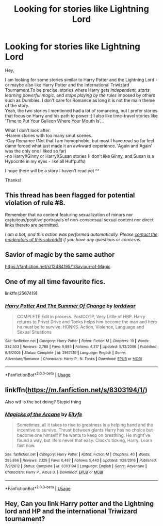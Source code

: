 #+TITLE: Looking for stories like Lightning Lord

* Looking for stories like Lightning Lord
:PROPERTIES:
:Author: Paajin
:Score: 2
:DateUnix: 1587783208.0
:DateShort: 2020-Apr-25
:FlairText: Request
:END:
Hey,

I am looking for some stories similar to Harry Potter and the Lightning Lord - or maybe also like Harry Potter and the International Triwizard Tournament.To be precise, stories where Harry gets /independent, starts learning powerful magic,/ and /stops playing by the rules/ imposed by others such as Dumbles. I don't care for Romance as long it is not the main theme of the story.\\
Yeah, the two stories I mentioned had a lot of romancing, but I prefer stories that focus on Harry and his path to power :) I also like time-travel stories like 'Time to Put Your Galleon Where Your Mouth Is'...

What I don't look after:\\
-Harem stories with too many smut scenes.\\
-Gay Romance (Not that I am homophobic, but most I have read so far feel damn forced what just made it an awkward experience. 'Again and Again' was the only one I liked so far)\\
-no HarryXGinny or HarryXSusan stories (I don't like Ginny, and Susan is a Hypocrite in my eyes - like all Huffpuffs)

I hope there will be a story I haven't read yet ^^

Thanks!


** This thread has been flagged for potential violation of rule #8.

Remember that no content featuring sexualization of minors nor gratuitous/positive portrayals of non-consensual sexual content nor direct links thereto are permitted.

/I am a bot, and this action was performed automatically. Please [[/message/compose/?to=/r/HPfanfiction][contact the moderators of this subreddit]] if you have any questions or concerns./
:PROPERTIES:
:Author: AutoModerator
:Score: 1
:DateUnix: 1587783209.0
:DateShort: 2020-Apr-25
:END:


** Savior of magic by the same author

[[https://fanfiction.net/s/12484195/1/Saviour-of-Magic]]
:PROPERTIES:
:Author: Iamnotabot3
:Score: 2
:DateUnix: 1587837167.0
:DateShort: 2020-Apr-25
:END:


** One of my all time favourite fics.

linkffn(2567419)
:PROPERTIES:
:Author: DarkNe7
:Score: 2
:DateUnix: 1587886513.0
:DateShort: 2020-Apr-26
:END:

*** [[https://www.fanfiction.net/s/2567419/1/][*/Harry Potter And The Summer Of Change/*]] by [[https://www.fanfiction.net/u/708471/lorddwar][/lorddwar/]]

#+begin_quote
  COMPLETE Edit in process. PostOOTP, Very Little of HBP. Harry returns to Privet Drive and Tonks helps him become the man and hero he must be to survive. HONKS. Action, Violence, Language and Sexual Situations
#+end_quote

^{/Site/:} ^{fanfiction.net} ^{*|*} ^{/Category/:} ^{Harry} ^{Potter} ^{*|*} ^{/Rated/:} ^{Fiction} ^{M} ^{*|*} ^{/Chapters/:} ^{19} ^{*|*} ^{/Words/:} ^{332,503} ^{*|*} ^{/Reviews/:} ^{2,788} ^{*|*} ^{/Favs/:} ^{9,985} ^{*|*} ^{/Follows/:} ^{4,317} ^{*|*} ^{/Updated/:} ^{5/13/2006} ^{*|*} ^{/Published/:} ^{9/5/2005} ^{*|*} ^{/Status/:} ^{Complete} ^{*|*} ^{/id/:} ^{2567419} ^{*|*} ^{/Language/:} ^{English} ^{*|*} ^{/Genre/:} ^{Adventure/Romance} ^{*|*} ^{/Characters/:} ^{Harry} ^{P.,} ^{N.} ^{Tonks} ^{*|*} ^{/Download/:} ^{[[http://www.ff2ebook.com/old/ffn-bot/index.php?id=2567419&source=ff&filetype=epub][EPUB]]} ^{or} ^{[[http://www.ff2ebook.com/old/ffn-bot/index.php?id=2567419&source=ff&filetype=mobi][MOBI]]}

--------------

*FanfictionBot*^{2.0.0-beta} | [[https://github.com/tusing/reddit-ffn-bot/wiki/Usage][Usage]]
:PROPERTIES:
:Author: FanfictionBot
:Score: 1
:DateUnix: 1587886531.0
:DateShort: 2020-Apr-26
:END:


** linkffn([[https://m.fanfiction.net/s/8303194/1/]])

Also wtf is the bot doing? Stupid thing
:PROPERTIES:
:Author: wghof
:Score: 1
:DateUnix: 1587822000.0
:DateShort: 2020-Apr-25
:END:

*** [[https://www.fanfiction.net/s/8303194/1/][*/Magicks of the Arcane/*]] by [[https://www.fanfiction.net/u/2552465/Eilyfe][/Eilyfe/]]

#+begin_quote
  Sometimes, all it takes to rise to greatness is a helping hand and the incentive to survive. Thrust between giants Harry has no choice but become one himself if he wants to keep on breathing. He might've found a way, but life's never that easy. Clock's ticking, Harry. Learn fast now.
#+end_quote

^{/Site/:} ^{fanfiction.net} ^{*|*} ^{/Category/:} ^{Harry} ^{Potter} ^{*|*} ^{/Rated/:} ^{Fiction} ^{M} ^{*|*} ^{/Chapters/:} ^{40} ^{*|*} ^{/Words/:} ^{285,866} ^{*|*} ^{/Reviews/:} ^{2,129} ^{*|*} ^{/Favs/:} ^{6,487} ^{*|*} ^{/Follows/:} ^{5,443} ^{*|*} ^{/Updated/:} ^{1/28/2016} ^{*|*} ^{/Published/:} ^{7/9/2012} ^{*|*} ^{/Status/:} ^{Complete} ^{*|*} ^{/id/:} ^{8303194} ^{*|*} ^{/Language/:} ^{English} ^{*|*} ^{/Genre/:} ^{Adventure} ^{*|*} ^{/Characters/:} ^{Harry} ^{P.,} ^{Albus} ^{D.} ^{*|*} ^{/Download/:} ^{[[http://www.ff2ebook.com/old/ffn-bot/index.php?id=8303194&source=ff&filetype=epub][EPUB]]} ^{or} ^{[[http://www.ff2ebook.com/old/ffn-bot/index.php?id=8303194&source=ff&filetype=mobi][MOBI]]}

--------------

*FanfictionBot*^{2.0.0-beta} | [[https://github.com/tusing/reddit-ffn-bot/wiki/Usage][Usage]]
:PROPERTIES:
:Author: FanfictionBot
:Score: 2
:DateUnix: 1587822004.0
:DateShort: 2020-Apr-25
:END:


** Hey, Can you link Harry potter and the Lightning lord and HP and the international Triwizard tournament?
:PROPERTIES:
:Author: DeoLogian
:Score: 1
:DateUnix: 1599199958.0
:DateShort: 2020-Sep-04
:END:
